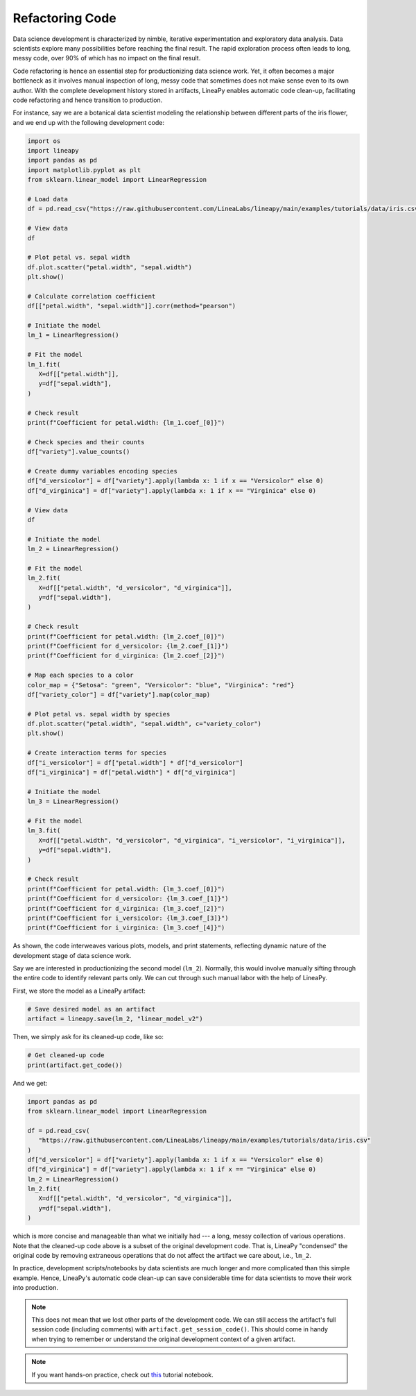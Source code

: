 Refactoring Code
================

Data science development is characterized by nimble, iterative experimentation and exploratory data analysis.
Data scientists explore many possibilities before reaching the final result. The rapid exploration process often
leads to long, messy code, over 90% of which has no impact on the final result.

Code refactoring is hence an essential step for productionizing data science work. Yet, it often becomes a major
bottleneck as it involves manual inspection of long, messy code that sometimes does not make sense even to its own
author. With the complete development history stored in artifacts, LineaPy enables automatic code clean-up,
facilitating code refactoring and hence transition to production.

For instance, say we are a botanical data scientist modeling the relationship between different parts of
the iris flower, and we end up with the following development code:

.. code:: python

   import os
   import lineapy
   import pandas as pd
   import matplotlib.pyplot as plt
   from sklearn.linear_model import LinearRegression

   # Load data
   df = pd.read_csv("https://raw.githubusercontent.com/LineaLabs/lineapy/main/examples/tutorials/data/iris.csv")

   # View data
   df

   # Plot petal vs. sepal width
   df.plot.scatter("petal.width", "sepal.width")
   plt.show()

   # Calculate correlation coefficient
   df[["petal.width", "sepal.width"]].corr(method="pearson")

   # Initiate the model
   lm_1 = LinearRegression()

   # Fit the model
   lm_1.fit(
      X=df[["petal.width"]],
      y=df["sepal.width"],
   )

   # Check result
   print(f"Coefficient for petal.width: {lm_1.coef_[0]}")

   # Check species and their counts
   df["variety"].value_counts()

   # Create dummy variables encoding species
   df["d_versicolor"] = df["variety"].apply(lambda x: 1 if x == "Versicolor" else 0)
   df["d_virginica"] = df["variety"].apply(lambda x: 1 if x == "Virginica" else 0)

   # View data
   df

   # Initiate the model
   lm_2 = LinearRegression()

   # Fit the model
   lm_2.fit(
      X=df[["petal.width", "d_versicolor", "d_virginica"]],
      y=df["sepal.width"],
   )

   # Check result
   print(f"Coefficient for petal.width: {lm_2.coef_[0]}")
   print(f"Coefficient for d_versicolor: {lm_2.coef_[1]}")
   print(f"Coefficient for d_virginica: {lm_2.coef_[2]}")

   # Map each species to a color
   color_map = {"Setosa": "green", "Versicolor": "blue", "Virginica": "red"}
   df["variety_color"] = df["variety"].map(color_map)

   # Plot petal vs. sepal width by species
   df.plot.scatter("petal.width", "sepal.width", c="variety_color")
   plt.show()

   # Create interaction terms for species
   df["i_versicolor"] = df["petal.width"] * df["d_versicolor"]
   df["i_virginica"] = df["petal.width"] * df["d_virginica"]

   # Initiate the model
   lm_3 = LinearRegression()

   # Fit the model
   lm_3.fit(
      X=df[["petal.width", "d_versicolor", "d_virginica", "i_versicolor", "i_virginica"]],
      y=df["sepal.width"],
   )

   # Check result
   print(f"Coefficient for petal.width: {lm_3.coef_[0]}")
   print(f"Coefficient for d_versicolor: {lm_3.coef_[1]}")
   print(f"Coefficient for d_virginica: {lm_3.coef_[2]}")
   print(f"Coefficient for i_versicolor: {lm_3.coef_[3]}")
   print(f"Coefficient for i_virginica: {lm_3.coef_[4]}")

As shown, the code interweaves various plots, models, and print statements, reflecting dynamic nature
of the development stage of data science work.

Say we are interested in productionizing the second model (``lm_2``). Normally, this would involve manually
sifting through the entire code to identify relevant parts only. We can cut through such manual labor with
the help of LineaPy.

First, we store the model as a LineaPy artifact:

.. code:: python

   # Save desired model as an artifact
   artifact = lineapy.save(lm_2, "linear_model_v2")

Then, we simply ask for its cleaned-up code, like so:

.. code:: python

   # Get cleaned-up code
   print(artifact.get_code())

And we get:

.. code:: none

   import pandas as pd
   from sklearn.linear_model import LinearRegression

   df = pd.read_csv(
      "https://raw.githubusercontent.com/LineaLabs/lineapy/main/examples/tutorials/data/iris.csv"
   )
   df["d_versicolor"] = df["variety"].apply(lambda x: 1 if x == "Versicolor" else 0)
   df["d_virginica"] = df["variety"].apply(lambda x: 1 if x == "Virginica" else 0)
   lm_2 = LinearRegression()
   lm_2.fit(
      X=df[["petal.width", "d_versicolor", "d_virginica"]],
      y=df["sepal.width"],
   )

which is more concise and manageable than what we initially had --- a long, messy collection of various operations.
Note that the cleaned-up code above is a subset of the original development code. That is, LineaPy "condensed" the
original code by removing extraneous operations that do not affect the artifact we care about, i.e., ``lm_2``.

In practice, development scripts/notebooks by data scientists are much longer and more complicated than this simple example.
Hence, LineaPy's automatic code clean-up can save considerable time for data scientists to move their work into production.

.. note::

   This does not mean that we lost other parts of the development code. We can still access the artifact's
   full session code (including comments) with ``artifact.get_session_code()``. This should come in handy when trying to remember
   or understand the original development context of a given artifact.

.. note::

   If you want hands-on practice,
   check out `this <https://github.com/LineaLabs/lineapy/blob/main/examples/tutorials/01_refactor_code.ipynb>`_ tutorial notebook.
